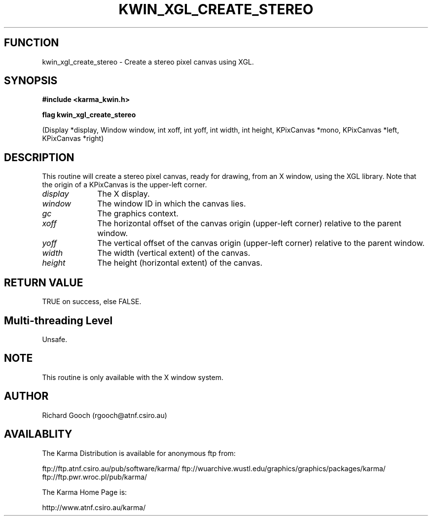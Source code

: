 .TH KWIN_XGL_CREATE_STEREO 3 "13 Nov 2005" "Karma Distribution"
.SH FUNCTION
kwin_xgl_create_stereo \- Create a stereo pixel canvas using XGL.
.SH SYNOPSIS
.B #include <karma_kwin.h>
.sp
.B flag kwin_xgl_create_stereo
.sp
(Display *display, Window window,
int xoff, int yoff, int width, int height,
KPixCanvas *mono,
KPixCanvas *left, KPixCanvas *right)
.SH DESCRIPTION
This routine will create a stereo pixel canvas, ready for
drawing, from an X window, using the XGL library. Note that the origin of
a KPixCanvas is the upper-left corner.
.IP \fIdisplay\fP 1i
The X display.
.IP \fIwindow\fP 1i
The window ID in which the canvas lies.
.IP \fIgc\fP 1i
The graphics context.
.IP \fIxoff\fP 1i
The horizontal offset of the canvas origin (upper-left corner)
relative to the parent window.
.IP \fIyoff\fP 1i
The vertical offset of the canvas origin (upper-left corner)
relative to the parent window.
.IP \fIwidth\fP 1i
The width (vertical extent) of the canvas.
.IP \fIheight\fP 1i
The height (horizontal extent) of the canvas.
.SH RETURN VALUE
TRUE on success, else FALSE.
.SH Multi-threading Level
Unsafe.
.SH NOTE
This routine is only available with the X window system.
.sp
.SH AUTHOR
Richard Gooch (rgooch@atnf.csiro.au)
.SH AVAILABLITY
The Karma Distribution is available for anonymous ftp from:

ftp://ftp.atnf.csiro.au/pub/software/karma/
ftp://wuarchive.wustl.edu/graphics/graphics/packages/karma/
ftp://ftp.pwr.wroc.pl/pub/karma/

The Karma Home Page is:

http://www.atnf.csiro.au/karma/
